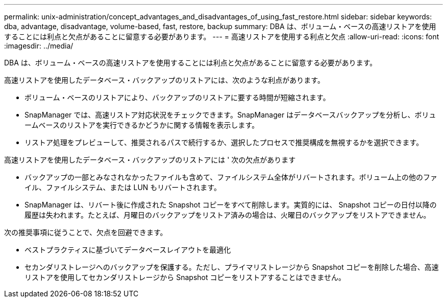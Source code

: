 ---
permalink: unix-administration/concept_advantages_and_disadvantages_of_using_fast_restore.html 
sidebar: sidebar 
keywords: dba, advantage, disadvantage, volume-based, fast, restore, backup 
summary: DBA は、ボリューム・ベースの高速リストアを使用することには利点と欠点があることに留意する必要があります。 
---
= 高速リストアを使用する利点と欠点
:allow-uri-read: 
:icons: font
:imagesdir: ../media/


[role="lead"]
DBA は、ボリューム・ベースの高速リストアを使用することには利点と欠点があることに留意する必要があります。

高速リストアを使用したデータベース・バックアップのリストアには、次のような利点があります。

* ボリューム・ベースのリストアにより、バックアップのリストアに要する時間が短縮されます。
* SnapManager では、高速リストア対応状況をチェックできます。SnapManager はデータベースバックアップを分析し、ボリュームベースのリストアを実行できるかどうかに関する情報を表示します。
* リストア処理をプレビューして、推奨されるパスで続行するか、選択したプロセスで推奨構成を無視するかを選択できます。


高速リストアを使用したデータベース・バックアップのリストアには ' 次の欠点があります

* バックアップの一部とみなされなかったファイルも含めて、ファイルシステム全体がリバートされます。ボリューム上の他のファイル、ファイルシステム、または LUN もリバートされます。
* SnapManager は、リバート後に作成された Snapshot コピーをすべて削除します。実質的には、 Snapshot コピーの日付以降の履歴は失われます。たとえば、月曜日のバックアップをリストア済みの場合は、火曜日のバックアップをリストアできません。


次の推奨事項に従うことで、欠点を回避できます。

* ベストプラクティスに基づいてデータベースレイアウトを最適化
* セカンダリストレージへのバックアップを保護する。ただし、プライマリストレージから Snapshot コピーを削除した場合、高速リストアを使用してセカンダリストレージから Snapshot コピーをリストアすることはできません。

